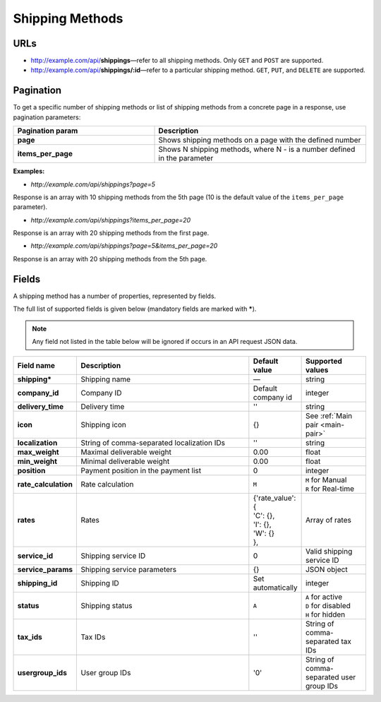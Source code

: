 ****************
Shipping Methods
****************

URLs
====

*   http://example.com/api/**shippings**—refer to all shipping methods. Only ``GET`` and ``POST`` are supported.
*   http://example.com/api/**shippings/:id**—refer to a particular shipping method. ``GET``, ``PUT``, and ``DELETE`` are supported.

Pagination
==========

To get a specific number of shipping methods or list of shipping methods from a concrete page in a response, use pagination parameters:

.. list-table::
    :header-rows: 1
    :stub-columns: 1
    :widths: 20 30

    *   -   Pagination param
        -   Description
    *   -   page
        -   Shows shipping methods on a page with the defined number
    *   -   items_per_page
        -   Shows N shipping methods, where N - is a number defined in the parameter

**Examples:**

*   *http://example.com/api/shippings?page=5*

Response is an array with 10 shipping methods from the 5th page (10 is the default value of the ``items_per_page`` parameter).

*   *http://example.com/api/shippings?items_per_page=20*

Response is an array with 20 shipping methods from the first page.

*   *http://example.com/api/shippings?page=5&items_per_page=20*

Response is an array with 20 shipping methods from the 5th page.

Fields
======

A shipping method has a number of properties, represented by fields.

The full list of supported fields is given below (mandatory fields are marked with **\***).

.. note:: Any field not listed in the table below will be ignored if occurs in an API request JSON data.

.. list-table::
    :header-rows: 1
    :stub-columns: 1
    :widths: 5 30 5 10

    *   -   Field name
        -   Description
        -   Default value
        -   Supported values
    *   -   shipping*
        -   Shipping name
        -   —
        -   string
    *   -   company_id
        -   Company ID
        -   Default company id
        -   integer
    *   -   delivery_time
        -   Delivery time
        -   ''
        -   string
    *   -   icon
        -   Shipping icon
        -   {}
        -   See :ref:`Main pair <main-pair>`
    *   -   localization
        -   String of comma-separated localization IDs
        -   ''
        -   string
    *   -   max_weight
        -   Maximal deliverable weight
        -   0.00
        -   float
    *   -   min_weight
        -   Minimal deliverable weight
        -   0.00
        -   float
    *   -   position
        -   Payment position in the payment list
        -   0
        -   integer
    *   -   rate_calculation
        -   Rate calculation
        -   ``M``
        -   | ``M`` for Manual
            | ``R`` for Real-time
    *   -   rates
        -   Rates
        -   | {'rate_value': {
            | 'C': {},
            | 'I': {},
            | 'W': {}
            | },
        -   Array of rates
    *   -   service_id
        -   Shipping service ID
        -   0
        -   Valid shipping service ID
    *   -   service_params
        -   Shipping service parameters
        -   {}
        -   JSON object
    *   -   shipping_id
        -   Shipping ID
        -   Set automatically
        -   integer
    *   -   status
        -   | Shipping status
        -   ``A``
        -   | ``A`` for active
            | ``D`` for disabled
            | ``H`` for hidden
    *   -   tax_ids
        -   Tax IDs
        -   ''
        -   String of comma-separated tax IDs
    *   -   usergroup_ids
        -   User group IDs
        -   '0'
        -   String of comma-separated user group IDs

.. only:: addons

    Addons
    ------

    .. list-table::
        :header-rows: 0
        :stub-columns: 1
        :widths: 5 30 5 10

        *   -   supplier_id
            -   Supplier ID?
            -   —
            -   integer
